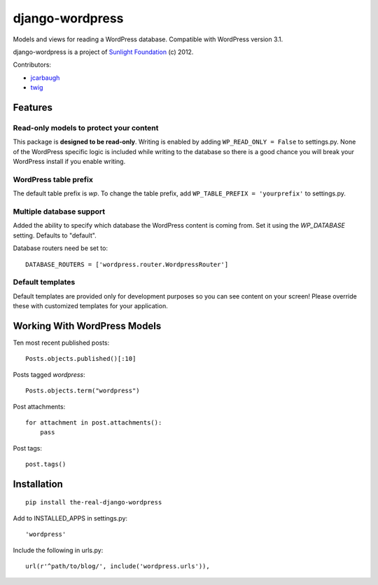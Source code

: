 ================
django-wordpress
================

Models and views for reading a WordPress database. Compatible with WordPress version 3.1.

django-wordpress is a project of `Sunlight Foundation <http://sunlightfoundation.com>`_ (c) 2012.

Contributors:

* `jcarbaugh <https://github.com/jcarbaugh>`_
* `twig <https://github.com/twig>`_


--------
Features
--------

Read-only models to protect your content
========================================

This package is **designed to be read-only**. Writing is enabled by adding ``WP_READ_ONLY = False`` to settings.py. None of the WordPress specific logic is included while writing to the database so there is a good chance you will break your WordPress install if you enable writing.

WordPress table prefix
======================

The default table prefix is *wp*. To change the table prefix, add ``WP_TABLE_PREFIX = 'yourprefix'`` to settings.py.

Multiple database support
=========================

Added the ability to specify which database the WordPress content is coming from. Set it using the *WP_DATABASE* setting. Defaults to "default".


Database routers need be set to::

    DATABASE_ROUTERS = ['wordpress.router.WordpressRouter']

Default templates
=================

Default templates are provided only for development purposes so you can see content on your screen! Please override these with customized templates for your application.


-----------------------------
Working With WordPress Models
-----------------------------

Ten most recent published posts::

    Posts.objects.published()[:10]

Posts tagged *wordpress*::

    Posts.objects.term("wordpress")

Post attachments::

    for attachment in post.attachments():
        pass

Post tags::

    post.tags()


------------
Installation
------------

::

    pip install the-real-django-wordpress

Add to INSTALLED_APPS in settings.py::

    'wordpress'

Include the following in urls.py::

    url(r'^path/to/blog/', include('wordpress.urls')),
